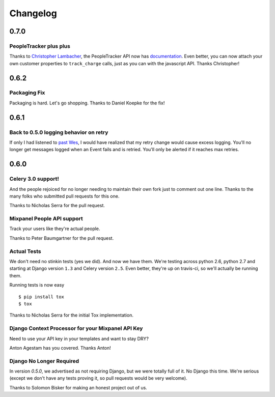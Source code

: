 Changelog
=========

0.7.0
-----

PeopleTracker plus plus
~~~~~~~~~~~~~~~~~~~~~~~

Thanks to `Christopher Lambacher <https://github.com/lambacck>`_,
the PeopleTracker API now has 
`documentation <http://mixpanel-celery.readthedocs.org/en/latest/introduction.html#people-tracker-usage>`_.
Even better,
you can now attach your own customer properties
to ``track_charge`` calls,
just as you can with the javascript API.
Thanks Christopher!

0.6.2
-----

Packaging Fix
~~~~~~~~~~~~~

Packaging is hard.
Let's go shopping.
Thanks to Daniel Koepke for the fix!

0.6.1
-----

Back to 0.5.0 logging behavior on retry
~~~~~~~~~~~~~~~~~~~~~~~~~~~~~~~~~~~~~~~

If only I had listened to
`past Wes <https://groups.google.com/forum/#!msg/celery-users/TbsqdbYE184/ZO8i0vqbW2wJ>`_,
I would have realized that my retry change would cause excess logging.
You'll no longer get messages logged when an Event fails and is retried.
You'll only be alerted if it reaches max retries.

0.6.0
-----

Celery 3.0 support!
~~~~~~~~~~~~~~~~~~~

And the people rejoiced for no longer needing to maintain their own fork just
to comment out one line. Thanks to the many folks who submitted pull requests
for this one.

Thanks to Nicholas Serra for the pull request.

Mixpanel People API support
~~~~~~~~~~~~~~~~~~~~~~~~~~~

Track your users like they're actual people.

Thanks to Peter Baumgartner for the pull request.

Actual Tests
~~~~~~~~~~~~

We don't need no stinkin tests (yes we did). And now we have them. We're
testing across python 2.6, python 2.7 and starting at Django version ``1.3``
and Celery version ``2.5``. Even better, they're up on travis-ci, so we'll
actually be running them.

Running tests is now easy ::

    $ pip install tox
    $ tox

Thanks to Nicholas Serra for the initial Tox implementation.

Django Context Processor for your Mixpanel API Key
~~~~~~~~~~~~~~~~~~~~~~~~~~~~~~~~~~~~~~~~~~~~~~~~~~

Need to use your API key in your templates and want to stay DRY?

Anton Agestam has you covered. Thanks Anton!

Django No Longer Required
~~~~~~~~~~~~~~~~~~~~~~~~~

In version `0.5.0`, we advertised as not requiring Django, but we were totally
full of it. No Django this time. We're serious (except we don't have any tests
proving it, so pull requests would be very welcome).

Thanks to Solomon Bisker for making an honest project out of us.
